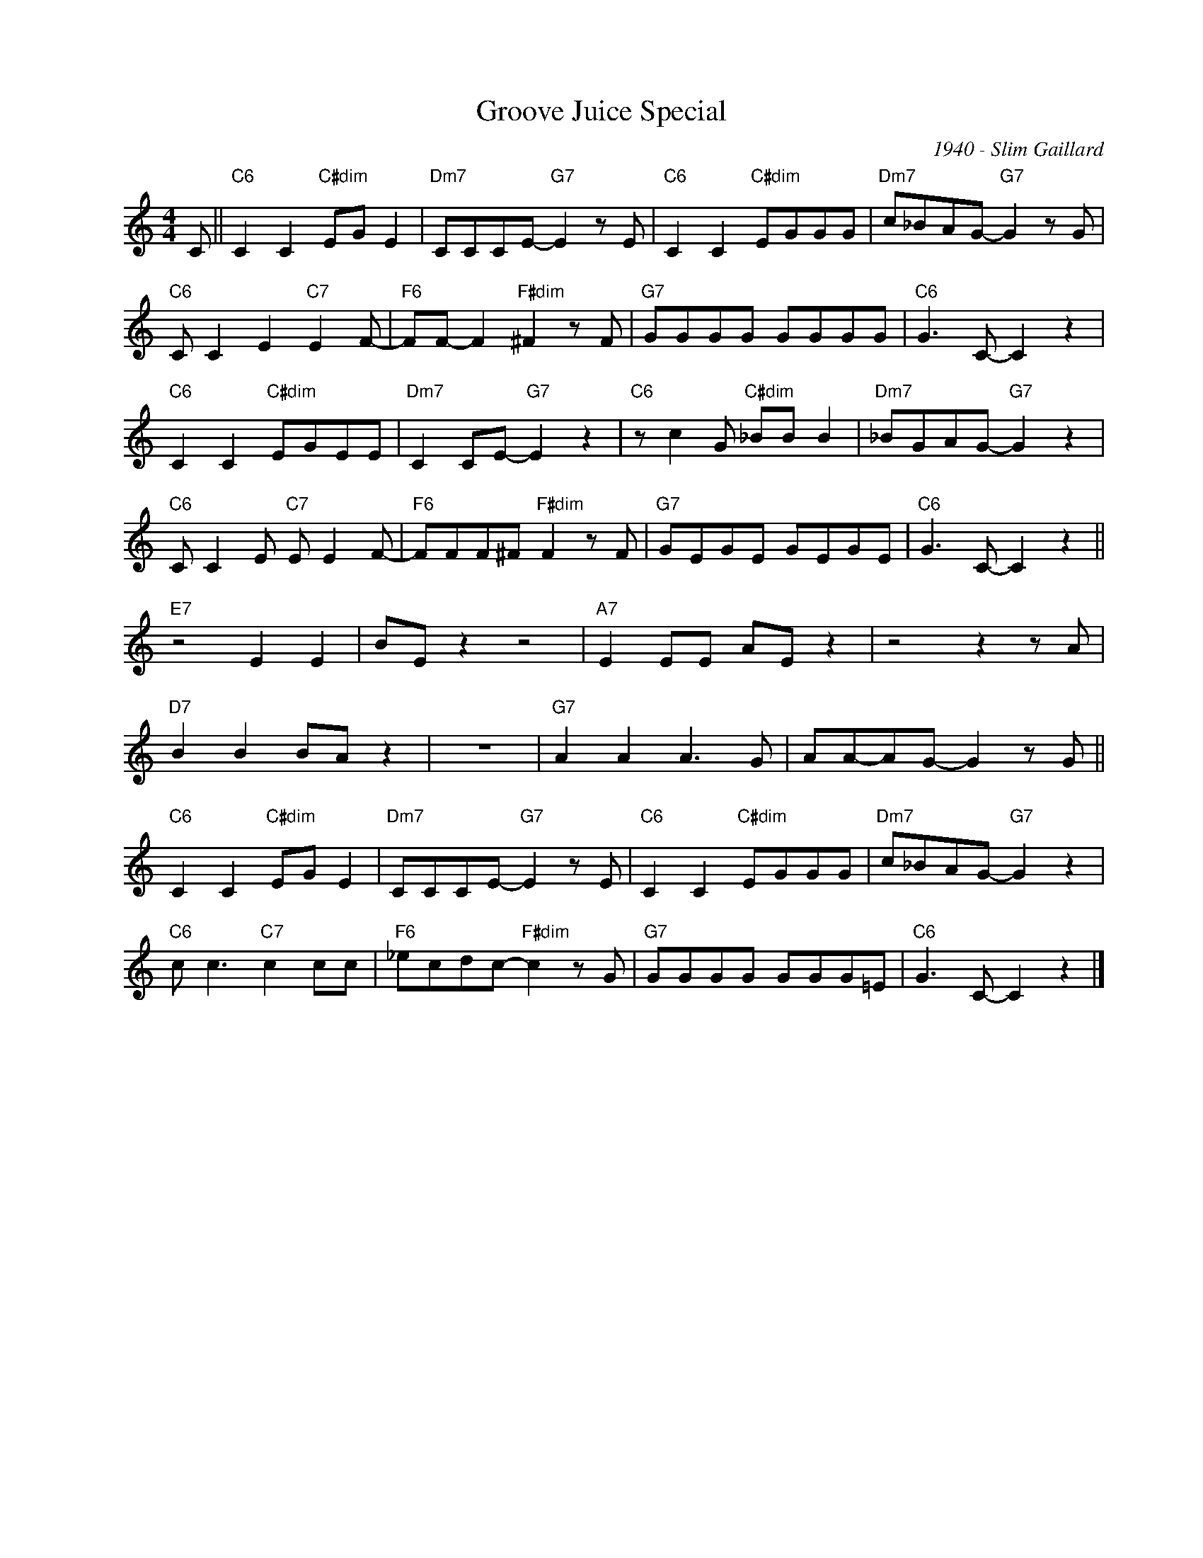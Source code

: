 X:1
T:Groove Juice Special
C:1940 - Slim Gaillard
Z:www.realbook.site
L:1/8
M:4/4
I:linebreak $
K:C
V:1 treble nm=" " snm=" "
V:1
 C ||"C6" C2 C2"C#dim" EG E2 |"Dm7" CCCE-"G7" E2 z E |"C6" C2 C2"C#dim" EGGG | %4
"Dm7" c_BAG-"G7" G2 z G |$"C6" C C2 E2"C7" E2 F- |"F6" FF- F2"F#dim" ^F2 z F |"G7" GGGG GGGG | %8
"C6" G3 C- C2 z2 |$"C6" C2 C2"C#dim" EGEE |"Dm7" C2 CE-"G7" E2 z2 |"C6" z c2 G"C#dim" _BB B2 | %12
"Dm7" _BGAG-"G7" G2 z2 |$"C6" C C2 E"C7" E E2 F- |"F6" FFF^F"F#dim" F2 z F |"G7" GEGE GEGE | %16
"C6" G3 C- C2 z2 ||$"E7" z4 E2 E2 | BE z2 z4 |"A7" E2 EE AE z2 | z4 z2 z A |$"D7" B2 B2 BA z2 | %22
 z8 |"G7" A2 A2 A3 G | AA-AG- G2 z G ||$"C6" C2 C2"C#dim" EG E2 |"Dm7" CCCE-"G7" E2 z E | %27
"C6" C2 C2"C#dim" EGGG |"Dm7" c_BAG-"G7" G2 z2 |$"C6" c c3"C7" c2 cc |"F6" _ecdc-"F#dim" c2 z G | %31
"G7" GGGG GGG=E |"C6" G3 C- C2 z2 |] %33

